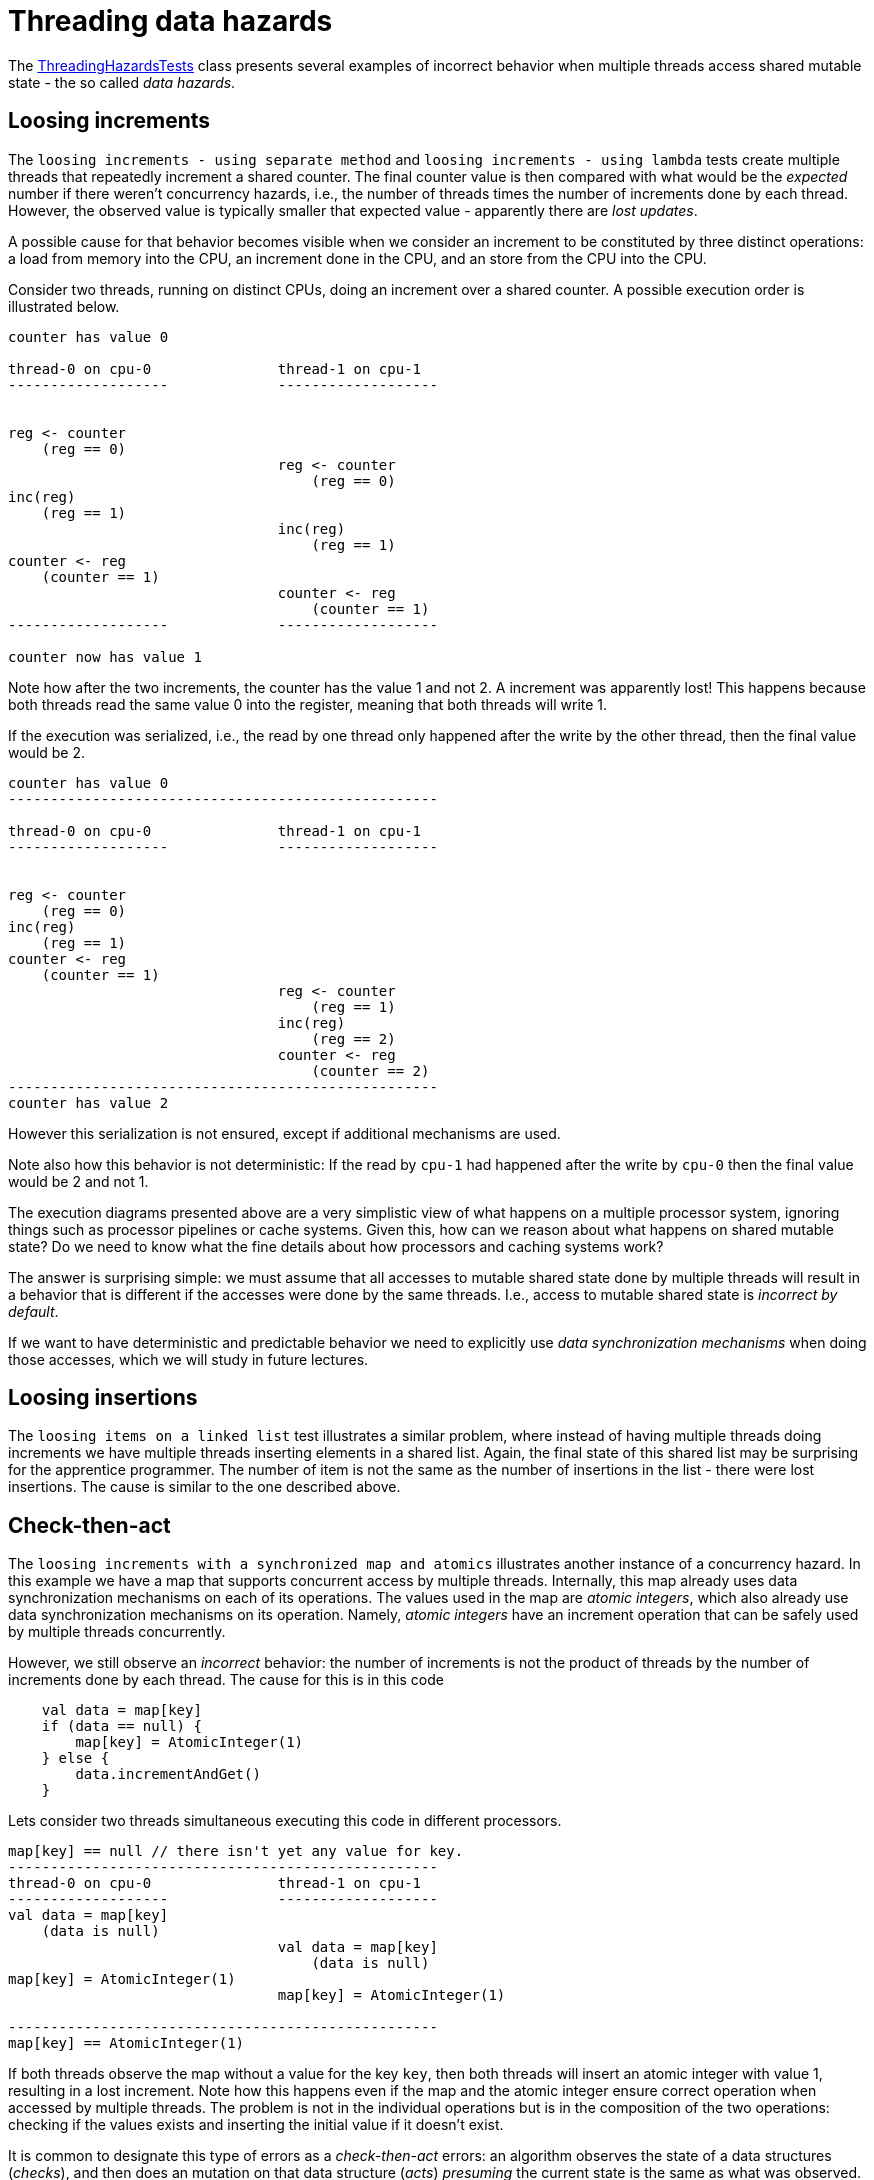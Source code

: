 = Threading data hazards

The link:../../jvm/src/test/kotlin/pt/isel/pc/basics/ThreadingHazardsTests.kt[ThreadingHazardsTests] class presents several examples of incorrect behavior when multiple threads access shared mutable state - the so called _data hazards_.

== Loosing increments

The `loosing increments - using separate method` and `loosing increments - using lambda` tests create multiple threads that repeatedly increment a shared counter.
The final counter value is then compared with what would be the _expected_ number if there weren't concurrency hazards, i.e., the number of threads times the number of increments done by each thread.
However, the observed value is typically smaller that expected value -
apparently there are _lost updates_.

A possible cause for that behavior becomes visible when we consider an increment to be constituted by three distinct operations: a load from memory into the CPU, an increment done in the CPU, and an store from the CPU into the CPU.

Consider two threads, running on distinct CPUs, doing an increment over a shared counter.
A possible execution order is illustrated below.

```

counter has value 0

thread-0 on cpu-0               thread-1 on cpu-1
-------------------             ------------------- 


reg <- counter
    (reg == 0)
                                reg <- counter
                                    (reg == 0)
inc(reg)
    (reg == 1)
                                inc(reg)
                                    (reg == 1)
counter <- reg
    (counter == 1)                                
                                counter <- reg
                                    (counter == 1) 
-------------------             ------------------- 

counter now has value 1
```

Note how after the two increments, the counter has the value 1 and not 2.
A increment was apparently lost!
This happens because both threads read the same value 0 into the register, meaning that both threads will write 1.

If the execution was serialized, i.e., the read by one thread only happened after the write by the other thread, then the final value would be 2.


```

counter has value 0
---------------------------------------------------

thread-0 on cpu-0               thread-1 on cpu-1
-------------------             ------------------- 


reg <- counter
    (reg == 0)                                
inc(reg)
    (reg == 1)
counter <- reg
    (counter == 1)               
                                reg <- counter
                                    (reg == 1)
                                inc(reg)
                                    (reg == 2)                                                     
                                counter <- reg
                                    (counter == 2) 
---------------------------------------------------
counter has value 2
```

However this serialization is not ensured, except if additional mechanisms are used.

Note also how this behavior is not deterministic:
If the read by `cpu-1` had happened after the write by `cpu-0` then the final value would be 2 and not 1.

The execution diagrams presented above are a very simplistic view of what happens on a multiple processor system, ignoring things such as processor pipelines or cache systems.
Given this, how can we reason about what happens on shared mutable state?
Do we need to know what the fine details about how processors and caching systems work?

The answer is surprising simple: we must assume that all accesses to mutable shared state done by multiple threads will result in a behavior that is different if the accesses were done by the same threads.
I.e., access to mutable shared state is _incorrect by default_.

If we want to have deterministic and predictable behavior we need to explicitly use _data synchronization mechanisms_ when doing those accesses, which we will study in future lectures.


== Loosing insertions

The `loosing items on a linked list` test illustrates a similar problem, where instead of having multiple threads doing increments we have multiple threads inserting elements in a shared list.
Again, the final state of this shared list may be surprising for the apprentice programmer.
The number of item is not the same as the number of insertions in the list - there were lost insertions.
The cause is similar to the one described above.

== Check-then-act

The `loosing increments with a synchronized map and atomics` illustrates another instance of a concurrency hazard.
In this example we have a map that supports concurrent access by multiple threads.
Internally, this map already uses data synchronization mechanisms on each of its operations.
The values used in the map are _atomic integers_, which also already use data synchronization mechanisms on its operation.
Namely, _atomic integers_ have an increment operation that can be safely used by multiple threads concurrently.

However, we still observe an _incorrect_ behavior: the number of increments is not the product of threads by the number of increments done by each thread.
The cause for this is in this code
[source, kotlin]
----
    val data = map[key]
    if (data == null) {
        map[key] = AtomicInteger(1)
    } else {
        data.incrementAndGet()
    }
----
Lets consider two threads simultaneous executing this code in different processors.

```
map[key] == null // there isn't yet any value for key.
---------------------------------------------------
thread-0 on cpu-0               thread-1 on cpu-1
-------------------             ------------------- 
val data = map[key]
    (data is null)
                                val data = map[key]
                                    (data is null)
map[key] = AtomicInteger(1)
                                map[key] = AtomicInteger(1)

---------------------------------------------------
map[key] == AtomicInteger(1)
```

If both threads observe the map without a value for the key `key`, then both threads will insert an atomic integer with value 1, resulting in a lost increment.
Note how this happens even if the map and the atomic integer ensure correct operation when accessed by multiple threads.
The problem is not in the individual operations but is in the composition of the two operations: checking if the values exists and inserting the initial value if it doesn't exist.

It is common to designate this type of errors as a _check-then-act_ errors: 
an algorithm observes the state of a data structures (_checks_), and then does an mutation on that data structure (_acts_) _presuming_ the current state is the same as what was observed.
However, in a multi-threading context the data structure state may have been changed by a different thread between the _check_ and the _act_.
This type of reasoning holds if a single thread access the data structure, however is no longer valid in multi-threading scenarios.
 
